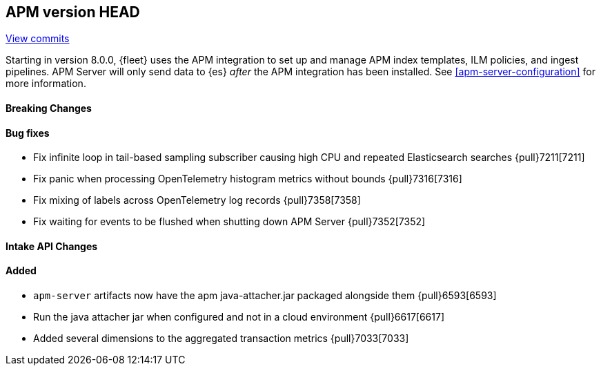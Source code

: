 [[release-notes-head]]
== APM version HEAD

https://github.com/elastic/apm-server/compare/8.0\...main[View commits]

Starting in version 8.0.0, {fleet} uses the APM integration to set up and manage APM index templates,
ILM policies, and ingest pipelines. APM Server will only send data to {es} _after_ the APM integration has been installed.
See <<apm-server-configuration>> for more information.

[float]
==== Breaking Changes

[float]
==== Bug fixes
- Fix infinite loop in tail-based sampling subscriber causing high CPU and repeated Elasticsearch searches {pull}7211[7211]
- Fix panic when processing OpenTelemetry histogram metrics without bounds {pull}7316[7316]
- Fix mixing of labels across OpenTelemetry log records {pull}7358[7358]
- Fix waiting for events to be flushed when shutting down APM Server {pull}7352[7352]

[float]
==== Intake API Changes

[float]
==== Added
- `apm-server` artifacts now have the apm java-attacher.jar packaged alongside them {pull}6593[6593]
- Run the java attacher jar when configured and not in a cloud environment {pull}6617[6617]
- Added several dimensions to the aggregated transaction metrics {pull}7033[7033]
